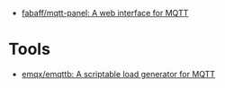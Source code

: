 - [[https://github.com/fabaff/mqtt-panel][fabaff/mqtt-panel: A web interface for MQTT]]

* Tools
- [[https://github.com/emqx/emqttb][emqx/emqttb: A scriptable load generator for MQTT]]
